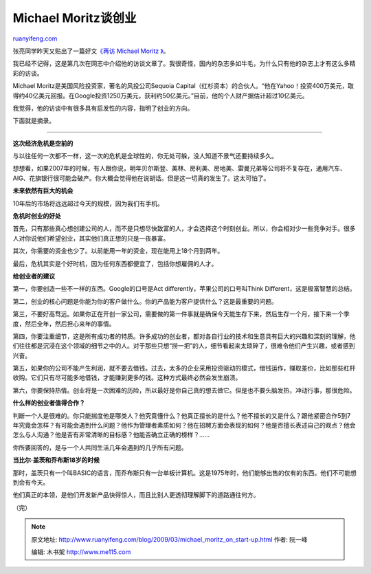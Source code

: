 .. _200903_michael_moritz_on_start-up:

Michael Moritz谈创业
=======================================

`ruanyifeng.com <http://www.ruanyifeng.com/blog/2009/03/michael_moritz_on_start-up.html>`__

张亮同学昨天又贴出了一篇好文\ `《再访 Michael Moritz
》 <http://www.edimsum.net/archives/vagabond/2009/03/ouamichael_mori.html#comments>`__\ 。

我已经不记得，这是第几次在网志中介绍他的访谈文章了。我很奇怪，国内的杂志多如牛毛，为什么只有他的杂志上才有这么多精彩的访谈。

Michael Moritz是美国风险投资家，著名的风投公司Sequoia
Capital（红杉资本）的合伙人。“他在Yahoo！投资400万美元，取得约40亿美元回报。在Google投资1250万美元，获利约50亿美元。”目前，他的个人财产据估计超过10亿美元。

我觉得，他的访谈中有很多具有启发性的内容，指明了创业的方向。

下面就是摘录。


=================

**这次经济危机是空前的**

与以往任何一次都不一样，这一次的危机是全球性的，你无处可躲，没人知道不景气还要持续多久。

想想看，如果2007年的时候，有人跟你说，明年贝尔斯登、美林、房利美、房地美、雷曼兄弟等公司将不复存在，通用汽车、AIG、花旗银行很可能会破产。你大概会觉得他在说胡话。但是这一切真的发生了。这太可怕了。

**未来依然有巨大的机会**

10年后的市场将远远超过今天的规模，因为我们有手机。

**危机时创业的好处**

首先，只有那些真心想创建公司的人，而不是只想尽快致富的人，才会选择这个时刻创业。所以，你会相对少一些竞争对手。很多人对你说他们希望创业，其实他们真正想的只是一夜暴富。

其次，你需要的资金也少了。以前能用一年的资金，现在能用上18个月到两年。

最后，危机其实是个好时机，因为任何东西都便宜了，包括你想雇佣的人才。

**给创业者的建议**

第一，你要创造一些不一样的东西。Google的口号是Act
differently，苹果公司的口号叫Think Different，这是极富智慧的总结。

第二，创业的核心问题是你能为你的客户做什么。你的产品能为客户提供什么？这是最重要的问题。

第三，不要好高骛远。如果你正在开创一家公司，需要做的第一件事就是确保今天能生存下来，然后生存一个月，接下来一个季度，然后全年，然后担心来年的事情。

第四，你要注重细节，这是所有成功者的特质。许多成功的创业者，都对各自行业的技术和生意具有巨大的兴趣和深刻的理解，他们往往都是沉浸在这个领域的细节之中的人。对于那些只想“捞一把”的人，细节看起来太琐碎了，很难令他们产生兴趣，或者感到兴奋。

第五，如果你的公司不能产生利润，就不要去借钱。过去，太多的企业采用投资驱动的模式，借钱运作，赚取差价，比如那些杠杆收购。它们只有尽可能多地借钱，才能赚到更多的钱。这种方式最终必然会发生崩溃。

第六，你要保持热情。创业将是一次困难的历险，所以最好是你自己真的想去做它。但是也不要头脑发热，冲动行事，那很危险。

**什么样的创业者值得合作？**

判断一个人是很难的。你只能揣度他是哪类人？他究竟懂什么？他真正擅长的是什么？他不擅长的又是什么？跟他紧密合作5到7年究竟会怎样？有可能会遇到什么问题？他作为管理者素质如何？他在招聘方面会表现的如何？他是否擅长表述自己的观点？他会怎么与人沟通？他是否有非常清晰的目标感？他能否确立正确的榜样？……

你所要回答的，是与一个人共同生活几年会遇到的几乎所有问题。

**当比尔·盖茨和乔布斯18岁的时候**

那时，盖茨只有一个叫BASIC的语言，而乔布斯只有一台单板计算机。这是1975年时，他们能够出售的仅有的东西。他们不可能想到会有今天。

他们真正的本领，是他们开发新产品快得惊人，而且比别人更透彻理解脚下的道路通往何方。

（完）

.. note::
    原文地址: http://www.ruanyifeng.com/blog/2009/03/michael_moritz_on_start-up.html 
    作者: 阮一峰 

    编辑: 木书架 http://www.me115.com